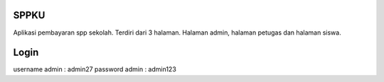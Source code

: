 ######
SPPKU
######

Aplikasi pembayaran spp sekolah. Terdiri dari 3 halaman. Halaman admin, halaman petugas dan halaman siswa.

######
Login 
######
username admin : admin27
password admin : admin123
